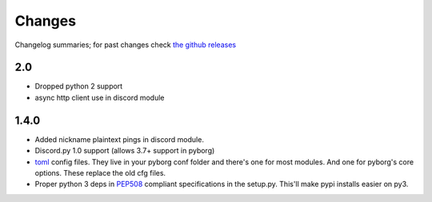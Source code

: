 Changes
=======

Changelog summaries; for past changes check `the github releases <https://github.com/jrabbit/pyborg-1up/releases>`_

2.0
---

- Dropped python 2 support
- async http client use in discord module


1.4.0
------------

- Added nickname plaintext pings in discord module.
- Discord.py 1.0 support (allows 3.7+ support in pyborg)
- `toml <https://github.com/toml-lang/toml>`_ config files. They live in your pyborg conf folder and there's one for most modules. And one for pyborg's core options. These replace the old cfg files.
- Proper python 3 deps in `PEP508 <https://www.python.org/dev/peps/pep-0508/>`_ compliant specifications in the setup.py. This'll make pypi installs easier on py3.
